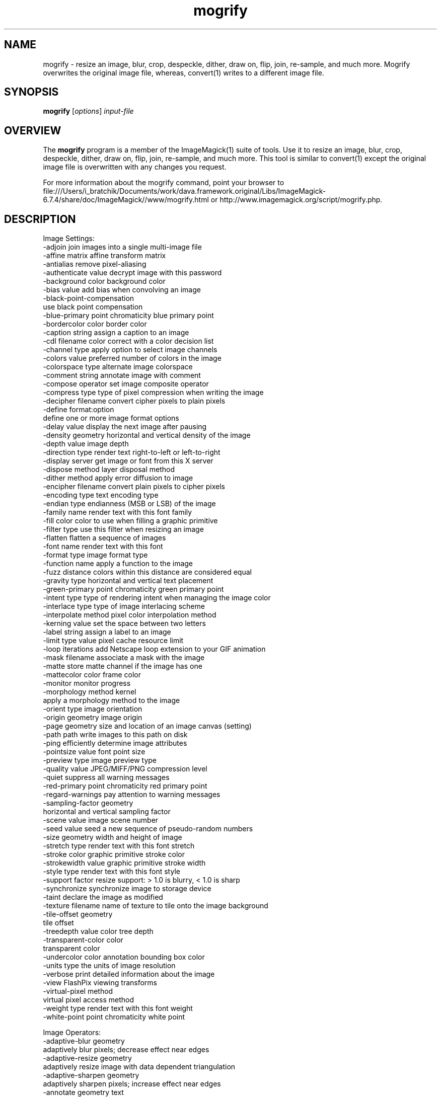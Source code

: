 .TH mogrify 1 "Date: 2009/01/10 01:00:00" "ImageMagick"
.SH NAME
mogrify \- resize an image, blur, crop, despeckle, dither, draw on, flip, join, re-sample, and much more. Mogrify overwrites the original image file, whereas, convert(1) writes to a different image file.
.SH SYNOPSIS
.TP
\fBmogrify\fP [\fIoptions\fP] \fIinput-file\fP 
.SH OVERVIEW
The \fBmogrify\fP program is a member of the ImageMagick(1) suite of tools.  Use it to resize an image, blur, crop, despeckle, dither, draw on, flip, join, re-sample, and much more. This tool is similar to convert(1) except the original image file is overwritten with any changes you request.

For more information about the mogrify command, point your browser to file:///Users/i_bratchik/Documents/work/dava.framework.original/Libs/ImageMagick-6.7.4/share/doc/ImageMagick//www/mogrify.html or http://www.imagemagick.org/script/mogrify.php.
.SH DESCRIPTION
Image Settings:
  \-adjoin              join images into a single multi-image file
  \-affine matrix       affine transform matrix
  \-antialias           remove pixel-aliasing
  \-authenticate value  decrypt image with this password
  \-background color    background color
  \-bias value          add bias when convolving an image
  \-black-point-compensation
                       use black point compensation
  \-blue-primary point  chromaticity blue primary point
  \-bordercolor color   border color
  \-caption string      assign a caption to an image
  \-cdl filename        color correct with a color decision list
  \-channel type        apply option to select image channels
  \-colors value        preferred number of colors in the image
  \-colorspace type     alternate image colorspace
  \-comment string      annotate image with comment
  \-compose operator    set image composite operator
  \-compress type       type of pixel compression when writing the image
  \-decipher filename   convert cipher pixels to plain pixels
  \-define format:option
                       define one or more image format options
  \-delay value         display the next image after pausing
  \-density geometry    horizontal and vertical density of the image
  \-depth value         image depth
  \-direction type      render text right-to-left or left-to-right
  \-display server      get image or font from this X server
  \-dispose method      layer disposal method
  \-dither method       apply error diffusion to image
  \-encipher filename   convert plain pixels to cipher pixels
  \-encoding type       text encoding type
  \-endian type         endianness (MSB or LSB) of the image
  \-family name         render text with this font family
  \-fill color          color to use when filling a graphic primitive
  \-filter type         use this filter when resizing an image
  \-flatten             flatten a sequence of images
  \-font name           render text with this font
  \-format type         image format type
  \-function name       apply a function to the image
  \-fuzz distance       colors within this distance are considered equal
  \-gravity type        horizontal and vertical text placement
  \-green-primary point chromaticity green primary point
  \-intent type         type of rendering intent when managing the image color
  \-interlace type      type of image interlacing scheme
  \-interpolate method  pixel color interpolation method
  \-kerning value       set the space between two letters
  \-label string        assign a label to an image
  \-limit type value    pixel cache resource limit
  \-loop iterations     add Netscape loop extension to your GIF animation
  \-mask filename       associate a mask with the image
  \-matte               store matte channel if the image has one
  \-mattecolor color    frame color
  \-monitor             monitor progress
  \-morphology method kernel
                       apply a morphology method to the image
  \-orient type         image orientation
  \-origin geometry     image origin
  \-page geometry       size and location of an image canvas (setting)
  \-path path           write images to this path on disk
  \-ping                efficiently determine image attributes
  \-pointsize value     font point size
  \-preview type        image preview type
  \-quality value       JPEG/MIFF/PNG compression level
  \-quiet               suppress all warning messages
  \-red-primary point   chromaticity red primary point
  \-regard-warnings     pay attention to warning messages
  \-sampling-factor geometry
                       horizontal and vertical sampling factor
  \-scene value         image scene number
  \-seed value          seed a new sequence of pseudo-random numbers
  \-size geometry       width and height of image
  \-stretch type        render text with this font stretch
  \-stroke color        graphic primitive stroke color
  \-strokewidth value   graphic primitive stroke width
  \-style type          render text with this font style
  \-support factor      resize support: > 1.0 is blurry, < 1.0 is sharp
  \-synchronize         synchronize image to storage device
  \-taint               declare the image as modified
  \-texture filename    name of texture to tile onto the image background
  \-tile-offset geometry
                       tile offset
  \-treedepth value     color tree depth
  \-transparent-color color
                       transparent color
  \-undercolor color    annotation bounding box color
  \-units type          the units of image resolution
  \-verbose             print detailed information about the image
  \-view                FlashPix viewing transforms
  \-virtual-pixel method
                       virtual pixel access method
  \-weight type         render text with this font weight
  \-white-point point   chromaticity white point

Image Operators:
  \-adaptive-blur geometry
                       adaptively blur pixels; decrease effect near edges
  \-adaptive-resize geometry
                       adaptively resize image with data dependent triangulation
  \-adaptive-sharpen geometry
                       adaptively sharpen pixels; increase effect near edges
  \-annotate geometry text
                       annotate the image with text
  \-auto-orient         automatically orient image
  \-black-threshold value
                       force all pixels below the threshold into black
  \-blur geometry       reduce image noise and reduce detail levels
  \-border geometry     surround image with a border of color
  \-charcoal radius     simulate a charcoal drawing
  \-chop geometry       remove pixels from the image interior
  \-clip                clip along the first path from the 8BIM profile
  \-clip-mask filename  associate a clip mask with the image
  \-clip-path id        clip along a named path from the 8BIM profile
  \-colorize value      colorize the image with the fill color
  \-color-matrix matrix apply color correction to the image
  \-contrast            enhance or reduce the image contrast
  \-contrast-stretch geometry
                       improve contrast by `stretching' the intensity range
  \-convolve coefficients
                       apply a convolution kernel to the image
  \-cycle amount        cycle the image colormap
  \-despeckle           reduce the speckles within an image
  \-draw string         annotate the image with a graphic primitive
  \-edge radius         apply a filter to detect edges in the image
  \-emboss radius       emboss an image
  \-enhance             apply a digital filter to enhance a noisy image
  \-equalize            perform histogram equalization to an image
  \-evaluate operator value
                       evaluate an arithmetic, relational, or logical expression
  \-extent geometry     set the image size
  \-extract geometry    extract area from image
  \-fft                 implements the discrete Fourier transform (DFT)
  \-flip                flip image vertically
  \-floodfill geometry color
                       floodfill the image with color
  \-flop                flop image horizontally
  \-frame geometry      surround image with an ornamental border
  \-gamma value         level of gamma correction
  \-gaussian-blur geometry
                       reduce image noise and reduce detail levels
  \-geometry geometry   preferred size or location of the image
  \-ift                 implements the inverse discrete Fourier transform (DFT)
  \-help                print program options
  \-identify            identify the format and characteristics of the image
  \-implode amount      implode image pixels about the center
  \-lat geometry        local adaptive thresholding
  \-layers method       optimize or compare image layers
  \-level value         adjust the level of image contrast
  \-linear-stretch geometry
                       improve contrast by `stretching with saturation' the intensity range
  \-median geometry     apply a median filter to the image
  \-mode geometry       make each pixel the 'predominant color' of the neighborhood
  \-modulate value      vary the brightness, saturation, and hue
  \-monochrome          transform image to black and white
  \-motion-blur geometry
                       simulate motion blur
  \-negate              replace each pixel with its complementary color 
  \-noise geometry      add or reduce noise in an image
  \-normalize           transform image to span the full range of colors
  \-opaque color        change this color to the fill color
  \-ordered-dither NxN
                       add a noise pattern to the image with specific amplitudes
  \-paint radius        simulate an oil painting
  \-polaroid angle      simulate a Polaroid picture
  \-posterize levels    reduce the image to a limited number of color levels
  \-print string        interpret string and print to console
  \-profile filename    add, delete, or apply an image profile
  \-quantize colorspace reduce colors in this colorspace
  \-radial-blur angle   radial blur the image
  \-raise value         lighten/darken image edges to create a 3-D effect
  \-random-threshold low,high
                       random threshold the image
  \-region geometry     apply options to a portion of the image
  \-render              render vector graphics
  \-repage geometry     size and location of an image canvas
  \-resample geometry   change the resolution of an image
  \-resize geometry     resize the image
  \-roll geometry       roll an image vertically or horizontally
  \-rotate degrees      apply Paeth rotation to the image
  \-sample geometry     scale image with pixel sampling
  \-scale geometry      scale the image
  \-segment values      segment an image
  \-selective-blur geometry
                       selectively blur pixels within a contrast threshold
  \-sepia-tone threshold
                       simulate a sepia-toned photo
  \-set property value  set an image property
  \-shade degrees       shade the image using a distant light source
  \-shadow geometry     simulate an image shadow
  \-sharpen geometry    sharpen the image
  \-shave geometry      shave pixels from the image edges
  \-shear geometry      slide one edge of the image along the X or Y axis
  \-sigmoidal-contrast geometry
                       lightness rescaling using sigmoidal contrast enhancement
  \-sketch geometry     simulate a pencil sketch
  \-solarize threshold  negate all pixels above the threshold level
  \-splice geometry     splice the background color into the image
  \-spread amount       displace image pixels by a random amount
  \-statistic type geometry
                       replace each pixel with corresponding statistic from the neighborhood
  \-strip               strip image of all profiles and comments
  \-swirl degrees       swirl image pixels about the center
  \-threshold value     threshold the image
  \-thumbnail geometry  create a thumbnail of the image
  \-tile filename       tile image when filling a graphic primitive
  \-tint value          tint the image with the fill color
  \-transform           affine transform image
  \-transparent color   make this color transparent within the image
  \-transpose           flip image vertically and rotate 90 degrees
  \-transverse          flop image horizontally and rotate 270 degrees
  \-trim                trim image edges
  \-type type           image type
  \-unique-colors       discard all but one of any pixel color
  \-unsharp geometry    sharpen the image
  \-vignette geometry   soften the edges of the image in vignette style
  \-wave geometry       alter an image along a sine wave
  \-white-threshold value
                       force all pixels above the threshold into white

Image Sequence Operators:
  \-affinity filename   transform image colors to match this set of colors
  \-append              append an image sequence top to botto (use +append for left to right)
  \-clut                apply a color lookup table to the image
  \-coalesce            merge a sequence of images
  \-combine             combine a sequence of images
  \-composite           composite image
  \-crop geometry       cut out a rectangular region of the image
  \-deconstruct         break down an image sequence into constituent parts
  \-evaluate-sequence operator
                       evaluate an arithmetic, relational, or logical expression
  \-flatten             flatten a sequence of images
  \-fx expression       apply mathematical expression to an image channel(s)
  \-hald-clut           apply a Hald color lookup table to the image
  \-morph value         morph an image sequence
  \-mosaic              create a mosaic from an image sequence
  \-process arguments   process the image with a custom image filter
  \-separate            separate an image channel into a grayscale image
  \-smush geometry      smush an image sequence together
  \-write filename      write images to this file

Image Stack Operators:
  \-delete indexes      delete the image from the image sequence
  \-duplicate count,indexes
                       duplicate an image one or more times
  \-insert index        insert last image into the image sequence
  \-swap indexes        swap two images in the image sequence

Miscellaneous Options:
  \-debug events        display copious debugging information
  \-help                print program options
  \-log format          format of debugging information
  \-list type           print a list of supported option arguments
  \-version             print version information

By default, the image format of `file' is determined by its magic number.  To specify a particular image format, precede the filename with an image format name and a colon (i.e. ps:image) or specify the image type as the filename suffix (i.e. image.ps).  Specify 'file' as '-' for standard input or output.
.SH SEE ALSO
ImageMagick(1)

.SH COPYRIGHT

\fBCopyright (C) 1999-2012 ImageMagick Studio LLC. Additional copyrights and licenses apply to this software, see file:///Users/i_bratchik/Documents/work/dava.framework.original/Libs/ImageMagick-6.7.4/share/doc/ImageMagick//www/license.html or http://www.imagemagick.org/script/license.php\fP
